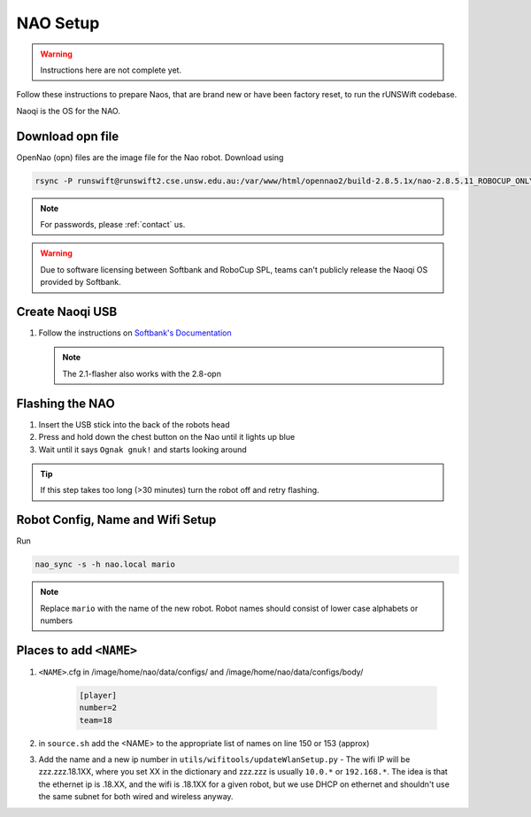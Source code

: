 #########
NAO Setup
#########

.. warning::
    Instructions here are not complete yet.

Follow these instructions to prepare Naos, that are brand new or have been
factory reset, to run the rUNSWift codebase.

Naoqi is the OS for the NAO.


*****************
Download opn file
*****************

OpenNao (opn) files are the image file for the Nao robot.
Download using

.. code-block:: bash

    rsync -P runswift@runswift2.cse.unsw.edu.au:/var/www/html/opennao2/build-2.8.5.1x/nao-2.8.5.11_ROBOCUP_ONLY_with_root.opn .

.. note::
    For passwords, please :ref:`contact` us.

.. warning::
    Due to software licensing between Softbank and RoboCup SPL, teams can't publicly release the Naoqi OS provided by Softbank.


****************
Create Naoqi USB
****************

#.  Follow the instructions on
    `Softbank's Documentation <http://doc.aldebaran.com/2-1/software/naoflasher/naoflasher.html>`_

    .. note::
        The 2.1-flasher also works with the 2.8-opn


****************
Flashing the NAO
****************

#. Insert the USB stick into the back of the robots head
#. Press and hold down the chest button on the Nao until it lights up blue
#. Wait until it says ``Ognak gnuk!`` and starts looking around

.. tip::
    If this step takes too long (>30 minutes) turn the robot off and retry flashing.

*********************************
Robot Config, Name and Wifi Setup
*********************************

Run

.. code-block:: bash

    nao_sync -s -h nao.local mario

.. note::
    Replace ``mario`` with the name of the new robot.
    Robot names should consist of lower case alphabets or numbers


*************************
Places to add ``<NAME>``
*************************
#. ``<NAME>``.cfg in /image/home/nao/data/configs/ and /image/home/nao/data/configs/body/

    .. code-block:: 

        [player]
        number=2
        team=18
#. in ``source.sh`` add the <NAME> to the appropriate list of names on line 150 or 153 (approx)
#. Add the name and a new ip number in ``utils/wifitools/updateWlanSetup.py`` - The wifi IP will be zzz.zzz.18.1XX, where you set XX in the dictionary and zzz.zzz is usually ``10.0.*`` or ``192.168.*``. The idea is that the ethernet ip is .18.XX, and the wifi is .18.1XX for a given robot, but we use DHCP on ethernet and shouldn't use the same subnet for both wired and wireless anyway.